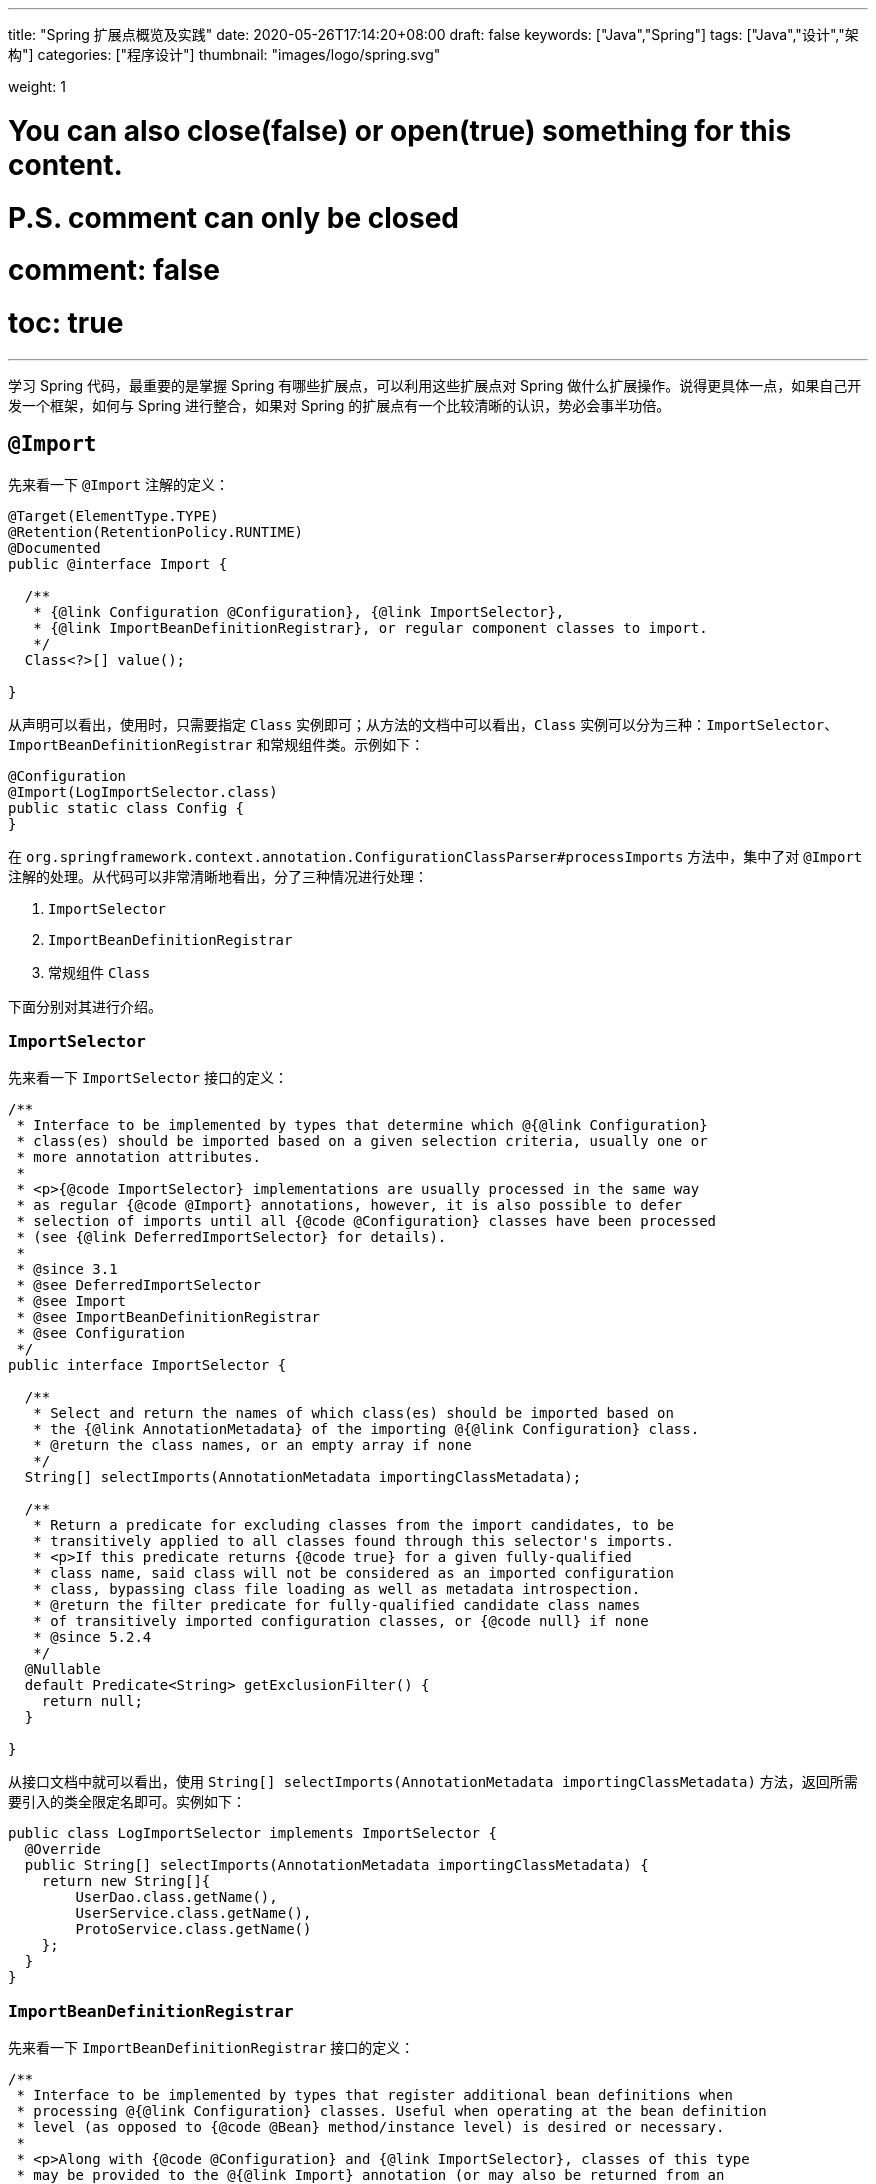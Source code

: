 ---
title: "Spring 扩展点概览及实践"
date: 2020-05-26T17:14:20+08:00
draft: false
keywords: ["Java","Spring"]
tags: ["Java","设计","架构"]
categories: ["程序设计"]
thumbnail: "images/logo/spring.svg"

weight: 1

# You can also close(false) or open(true) something for this content.
# P.S. comment can only be closed
# comment: false
# toc: true
---


学习 Spring 代码，最重要的是掌握 Spring 有哪些扩展点，可以利用这些扩展点对 Spring 做什么扩展操作。说得更具体一点，如果自己开发一个框架，如何与 Spring 进行整合，如果对 Spring 的扩展点有一个比较清晰的认识，势必会事半功倍。

== `@Import`

先来看一下 `@Import` 注解的定义：

[source,java,{source_attr}]
----
@Target(ElementType.TYPE)
@Retention(RetentionPolicy.RUNTIME)
@Documented
public @interface Import {

  /**
   * {@link Configuration @Configuration}, {@link ImportSelector},
   * {@link ImportBeanDefinitionRegistrar}, or regular component classes to import.
   */
  Class<?>[] value();

}
----

从声明可以看出，使用时，只需要指定 `Class` 实例即可；从方法的文档中可以看出，`Class` 实例可以分为三种：`ImportSelector`、`ImportBeanDefinitionRegistrar` 和常规组件类。示例如下：

[source,java,{source_attr}]
----
@Configuration
@Import(LogImportSelector.class)
public static class Config {
}
----

在 `org.springframework.context.annotation.ConfigurationClassParser#processImports` 方法中，集中了对 `@Import` 注解的处理。从代码可以非常清晰地看出，分了三种情况进行处理：

. `ImportSelector`
. `ImportBeanDefinitionRegistrar`
. 常规组件 `Class`

下面分别对其进行介绍。

=== `ImportSelector`

先来看一下 `ImportSelector` 接口的定义：

[source,java,{source_attr}]
----
/**
 * Interface to be implemented by types that determine which @{@link Configuration}
 * class(es) should be imported based on a given selection criteria, usually one or
 * more annotation attributes.
 *
 * <p>{@code ImportSelector} implementations are usually processed in the same way
 * as regular {@code @Import} annotations, however, it is also possible to defer
 * selection of imports until all {@code @Configuration} classes have been processed
 * (see {@link DeferredImportSelector} for details).
 *
 * @since 3.1
 * @see DeferredImportSelector
 * @see Import
 * @see ImportBeanDefinitionRegistrar
 * @see Configuration
 */
public interface ImportSelector {

  /**
   * Select and return the names of which class(es) should be imported based on
   * the {@link AnnotationMetadata} of the importing @{@link Configuration} class.
   * @return the class names, or an empty array if none
   */
  String[] selectImports(AnnotationMetadata importingClassMetadata);

  /**
   * Return a predicate for excluding classes from the import candidates, to be
   * transitively applied to all classes found through this selector's imports.
   * <p>If this predicate returns {@code true} for a given fully-qualified
   * class name, said class will not be considered as an imported configuration
   * class, bypassing class file loading as well as metadata introspection.
   * @return the filter predicate for fully-qualified candidate class names
   * of transitively imported configuration classes, or {@code null} if none
   * @since 5.2.4
   */
  @Nullable
  default Predicate<String> getExclusionFilter() {
    return null;
  }

}
----

从接口文档中就可以看出，使用 `String[] selectImports(AnnotationMetadata importingClassMetadata)` 方法，返回所需要引入的类全限定名即可。实例如下：

[source,java,{source_attr}]
----
public class LogImportSelector implements ImportSelector {
  @Override
  public String[] selectImports(AnnotationMetadata importingClassMetadata) {
    return new String[]{
        UserDao.class.getName(),
        UserService.class.getName(),
        ProtoService.class.getName()
    };
  }
}
----

=== `ImportBeanDefinitionRegistrar`

先来看一下 `ImportBeanDefinitionRegistrar` 接口的定义：

[source,java,{source_attr}]
----
/**
 * Interface to be implemented by types that register additional bean definitions when
 * processing @{@link Configuration} classes. Useful when operating at the bean definition
 * level (as opposed to {@code @Bean} method/instance level) is desired or necessary.
 *
 * <p>Along with {@code @Configuration} and {@link ImportSelector}, classes of this type
 * may be provided to the @{@link Import} annotation (or may also be returned from an
 * {@code ImportSelector}).
 *
 * <p>See implementations and associated unit tests for usage examples.
 *
 * @since 3.1
 * @see Import
 * @see ImportSelector
 * @see Configuration
 */
public interface ImportBeanDefinitionRegistrar {

  /**
   * Register bean definitions as necessary based on the given annotation metadata of
   * the importing {@code @Configuration} class.
   * <p>Note that {@link BeanDefinitionRegistryPostProcessor} types may <em>not</em> be
   * registered here, due to lifecycle constraints related to {@code @Configuration}
   * class processing.
   * <p>The default implementation delegates to
   * {@link #registerBeanDefinitions(AnnotationMetadata, BeanDefinitionRegistry)}.
   * @param importingClassMetadata annotation metadata of the importing class
   * @param registry current bean definition registry
   * @param importBeanNameGenerator the bean name generator strategy for imported beans:
   * {@link ConfigurationClassPostProcessor#IMPORT_BEAN_NAME_GENERATOR} by default, or a
   * user-provided one if {@link ConfigurationClassPostProcessor#setBeanNameGenerator}
   * has been set. In the latter case, the passed-in strategy will be the same used for
   * component scanning in the containing application context (otherwise, the default
   * component-scan naming strategy is {@link AnnotationBeanNameGenerator#INSTANCE}).
   * @since 5.2
   * @see ConfigurationClassPostProcessor#IMPORT_BEAN_NAME_GENERATOR
   * @see ConfigurationClassPostProcessor#setBeanNameGenerator
   */
  default void registerBeanDefinitions(AnnotationMetadata importingClassMetadata, BeanDefinitionRegistry registry,
      BeanNameGenerator importBeanNameGenerator) {

    registerBeanDefinitions(importingClassMetadata, registry);
  }

  /**
   * Register bean definitions as necessary based on the given annotation metadata of
   * the importing {@code @Configuration} class.
   * <p>Note that {@link BeanDefinitionRegistryPostProcessor} types may <em>not</em> be
   * registered here, due to lifecycle constraints related to {@code @Configuration}
   * class processing.
   * <p>The default implementation is empty.
   * @param importingClassMetadata annotation metadata of the importing class
   * @param registry current bean definition registry
   */
  default void registerBeanDefinitions(AnnotationMetadata importingClassMetadata, BeanDefinitionRegistry registry) {
  }

}
----

这里使用到了 `BeanDefinitionRegistry` 接口，来看一下这个接口的定义：

[source,java,indent=0]
----
/**
 * Interface for registries that hold bean definitions, for example RootBeanDefinition
 * and ChildBeanDefinition instances. Typically implemented by BeanFactories that
 * internally work with the AbstractBeanDefinition hierarchy.
 *
 * <p>This is the only interface in Spring's bean factory packages that encapsulates
 * <i>registration</i> of bean definitions. The standard BeanFactory interfaces
 * only cover access to a <i>fully configured factory instance</i>.
 *
 * <p>Spring's bean definition readers expect to work on an implementation of this
 * interface. Known implementors within the Spring core are DefaultListableBeanFactory
 * and GenericApplicationContext.
 *
 * @author Juergen Hoeller
 * @since 26.11.2003
 * @see org.springframework.beans.factory.config.BeanDefinition
 * @see AbstractBeanDefinition
 * @see RootBeanDefinition
 * @see ChildBeanDefinition
 * @see DefaultListableBeanFactory
 * @see org.springframework.context.support.GenericApplicationContext
 * @see org.springframework.beans.factory.xml.XmlBeanDefinitionReader
 * @see PropertiesBeanDefinitionReader
 */
public interface BeanDefinitionRegistry extends AliasRegistry {

  /**
   * Register a new bean definition with this registry.
   * Must support RootBeanDefinition and ChildBeanDefinition.
   * @param beanName the name of the bean instance to register
   * @param beanDefinition definition of the bean instance to register
   * @throws BeanDefinitionStoreException if the BeanDefinition is invalid
   * @throws BeanDefinitionOverrideException if there is already a BeanDefinition
   * for the specified bean name and we are not allowed to override it
   * @see GenericBeanDefinition
   * @see RootBeanDefinition
   * @see ChildBeanDefinition
   */
  void registerBeanDefinition(String beanName, BeanDefinition beanDefinition)
      throws BeanDefinitionStoreException;

  /**
   * Remove the BeanDefinition for the given name.
   * @param beanName the name of the bean instance to register
   * @throws NoSuchBeanDefinitionException if there is no such bean definition
   */
  void removeBeanDefinition(String beanName) throws NoSuchBeanDefinitionException;

  /**
   * Return the BeanDefinition for the given bean name.
   * @param beanName name of the bean to find a definition for
   * @return the BeanDefinition for the given name (never {@code null})
   * @throws NoSuchBeanDefinitionException if there is no such bean definition
   */
  BeanDefinition getBeanDefinition(String beanName) throws NoSuchBeanDefinitionException;

  /**
   * Check if this registry contains a bean definition with the given name.
   * @param beanName the name of the bean to look for
   * @return if this registry contains a bean definition with the given name
   */
  boolean containsBeanDefinition(String beanName);

  /**
   * Return the names of all beans defined in this registry.
   * @return the names of all beans defined in this registry,
   * or an empty array if none defined
   */
  String[] getBeanDefinitionNames();

  /**
   * Return the number of beans defined in the registry.
   * @return the number of beans defined in the registry
   */
  int getBeanDefinitionCount();

  /**
   * Determine whether the given bean name is already in use within this registry,
   * i.e. whether there is a local bean or alias registered under this name.
   * @param beanName the name to check
   * @return whether the given bean name is already in use
   */
  boolean isBeanNameInUse(String beanName);

}
----

很明显，可以通过 `registerBeanDefinition(String beanName, BeanDefinition beanDefinition)` 方法，向容器在中注入所需要的 `BeanDefinition`，而 `BeanDefinition` 是常见的 Bean 实例的基石。示例如下：

[source,java,{source_attr}]
----
public class LogImportBeanDefinitionRegistrar implements ImportBeanDefinitionRegistrar {
  @Override
  public void registerBeanDefinitions(AnnotationMetadata importingClassMetadata,
                    BeanDefinitionRegistry registry) {
    RootBeanDefinition definition = new RootBeanDefinition(UserService.class);
    registry.registerBeanDefinition(UserService.class.getName(), definition);
  }
}
----

=== 常规组件 `Class`

这是最简单的情况，直接举例：

[source,java,{source_attr}]
----
@Configuration
@Import(UserService.class)
public static class Config {
}
----

[#bean-definition-registry-post-processor]
== `BeanDefinitionRegistryPostProcessor`

先来看一下 `BeanDefinitionRegistryPostProcessor` 的定义：

[source,java,{source_attr}]
----
/**
 * Extension to the standard {@link BeanFactoryPostProcessor} SPI, allowing for
 * the registration of further bean definitions <i>before</i> regular
 * BeanFactoryPostProcessor detection kicks in. In particular,
 * BeanDefinitionRegistryPostProcessor may register further bean definitions
 * which in turn define BeanFactoryPostProcessor instances.
 *
 * @author Juergen Hoeller
 * @since 3.0.1
 * @see org.springframework.context.annotation.ConfigurationClassPostProcessor
 */
public interface BeanDefinitionRegistryPostProcessor extends BeanFactoryPostProcessor {

  /**
   * Modify the application context's internal bean definition registry after its
   * standard initialization. All regular bean definitions will have been loaded,
   * but no beans will have been instantiated yet. This allows for adding further
   * bean definitions before the next post-processing phase kicks in.
   * @param registry the bean definition registry used by the application context
   * @throws org.springframework.beans.BeansException in case of errors
   */
  void postProcessBeanDefinitionRegistry(BeanDefinitionRegistry registry) throws BeansException;

}
----

这个接口扩展了标准的 `BeanFactoryPostProcessor` 接口，允许在普通的 `BeanFactoryPostProcessor` 接口实现类执行之前注册更多的 `BeanDefinition`。特别地是，`BeanDefinitionRegistryPostProcessor` 可以注册 `BeanFactoryPostProcessor` 的 `BeanDefinition`。

`postProcessBeanDefinitionRegistry(BeanDefinitionRegistry registry)` 方法可以修改在 `BeanDefinitionRegistry` 接口实现类中注册的任意 `BeanDefinition`，也可以增加和删除 `BeanDefinition`。原因是这个方法执行前,所有常规的 `BeanDefinition` 已经被加载到 `BeanDefinitionRegistry` 接口实现类中，但还没有bean被实例化。

实例如下：

[source,java,{source_attr}]
----
public class LogBeanDefinitionRegistryPostProcessor implements BeanDefinitionRegistryPostProcessor {
  @Override
  public void postProcessBeanDefinitionRegistry(BeanDefinitionRegistry registry) throws BeansException {
    System.out.println(getAndIncrement()
        + "LogBeanDefinitionRegistryPostProcessor.postProcessBeanDefinitionRegistry\n");
    RootBeanDefinition beanDefinition = new RootBeanDefinition(LogBeanFactoryPostProcessor.class);
    registry.registerBeanDefinition(beanDefinition.getBeanClassName(), beanDefinition);
  }

  @Override
  public void postProcessBeanFactory(ConfigurableListableBeanFactory beanFactory) throws BeansException {
    System.out.println(getAndIncrement()
        + "LogBeanDefinitionRegistryPostProcessor.postProcessBeanFactory\n");
  }
}
----

`BeanDefinitionRegistryPostProcessor` 在 Spring 内部的使用，最重要的示例就是 `ConfigurationClassPostProcessor`，这个类负责解析 `@Import` 和 `@Configuration` 等注解。感兴趣可以认真研究一下这个类的代码。


[#bean-factory-post-processor]
== `BeanFactoryPostProcessor`

`BeanFactory` 生成后，如果想对 `BeanFactory` 进行一些处理，该怎么办呢？`BeanFactoryPostProcessor` 接口就是用来处理 `BeanFactory` 的。

先来看一下接口定义：

[source,java,{source_attr}]
----
/**
 * Factory hook that allows for custom modification of an application context's
 * bean definitions, adapting the bean property values of the context's underlying
 * bean factory.
 *
 * <p>Useful for custom config files targeted at system administrators that
 * override bean properties configured in the application context. See
 * {@link PropertyResourceConfigurer} and its concrete implementations for
 * out-of-the-box solutions that address such configuration needs.
 *
 * <p>A {@code BeanFactoryPostProcessor} may interact with and modify bean
 * definitions, but never bean instances. Doing so may cause premature bean
 * instantiation, violating the container and causing unintended side-effects.
 * If bean instance interaction is required, consider implementing
 * {@link BeanPostProcessor} instead.
 *
 * <h3>Registration</h3>
 * <p>An {@code ApplicationContext} auto-detects {@code BeanFactoryPostProcessor}
 * beans in its bean definitions and applies them before any other beans get created.
 * A {@code BeanFactoryPostProcessor} may also be registered programmatically
 * with a {@code ConfigurableApplicationContext}.
 *
 * <h3>Ordering</h3>
 * <p>{@code BeanFactoryPostProcessor} beans that are autodetected in an
 * {@code ApplicationContext} will be ordered according to
 * {@link org.springframework.core.PriorityOrdered} and
 * {@link org.springframework.core.Ordered} semantics. In contrast,
 * {@code BeanFactoryPostProcessor} beans that are registered programmatically
 * with a {@code ConfigurableApplicationContext} will be applied in the order of
 * registration; any ordering semantics expressed through implementing the
 * {@code PriorityOrdered} or {@code Ordered} interface will be ignored for
 * programmatically registered post-processors. Furthermore, the
 * {@link org.springframework.core.annotation.Order @Order} annotation is not
 * taken into account for {@code BeanFactoryPostProcessor} beans.
 *
 * @author Juergen Hoeller
 * @author Sam Brannen
 * @since 06.07.2003
 * @see BeanPostProcessor
 * @see PropertyResourceConfigurer
 */
@FunctionalInterface
public interface BeanFactoryPostProcessor {

  /**
   * Modify the application context's internal bean factory after its standard
   * initialization. All bean definitions will have been loaded, but no beans
   * will have been instantiated yet. This allows for overriding or adding
   * properties even to eager-initializing beans.
   * @param beanFactory the bean factory used by the application context
   * @throws org.springframework.beans.BeansException in case of errors
   */
  void postProcessBeanFactory(ConfigurableListableBeanFactory beanFactory) throws BeansException;

}
----

若 IoC 容器内添加了实现了 `BeanFactoryPostProcessor` 接口的实现类 Bean，那么在该容器中实例化任何其他 Bean 之前可以回调该 Bean 中的 `postPrcessorBeanFactory()` 方法来对 Bean 的配置元数据进行更改，比如设置 `init-method`，或者将 `Scope` 从 `SINGLETON` 改为 `PROTOTYPE`。示例如下：

[source,java,{source_attr}]
----
public class LogBeanFactoryPostProcessor implements BeanFactoryPostProcessor {
  @Override
  public void postProcessBeanFactory(ConfigurableListableBeanFactory beanFactory) throws BeansException {
    System.out.println(getAndIncrement()
        + "LogBeanFactoryPostProcessor.postProcessBeanFactory\n");
    System.out.println(Arrays.toString(beanFactory.getBeanDefinitionNames()).replaceAll(",", ",\n"));
    BeanDefinition definition = beanFactory.getBeanDefinition(UserService.class.getName());
    // 设置 init 方法
    definition.setInitMethodName("init");
  }
}
----

在代码 `org.springframework.context.support.AbstractApplicationContext#invokeBeanFactoryPostProcessors` 中，集中了对 `BeanFactoryPostProcessor` 的调用。该方法把处理过程，委托给了 `org.springframework.context.support.PostProcessorRegistrationDelegate#invokeBeanFactoryPostProcessors(ConfigurableListableBeanFactory, java.util.List<BeanFactoryPostProcessor>)` 方法来处理。根据代码可以整理出处理流程如下：

. 如果 `beanFactory` 是一个 `BeanDefinitionRegistry` 实例，则：
.. 首先处理参数传过来的 `List<BeanFactoryPostProcessor> beanFactoryPostProcessors` 对象
... 如果 `postProcessor` 是 `BeanDefinitionRegistryPostProcessor` 实现类，则直接调用 `postProcessBeanDefinitionRegistry`，然后加入到 `List<BeanDefinitionRegistryPostProcessor> registryProcessors` 列表中；
... 如果不是，则加入到 `List<BeanFactoryPostProcessor> regularPostProcessors` 列表中；
.. 从 `BeanFactory` 中通过 `beanFactory.getBeanNamesForType(BeanDefinitionRegistryPostProcessor.class, true, false)` 方法获取 `BeanDefinitionRegistryPostProcessor` 名称列表。筛选出实现了 `PriorityOrdered` 接口的实例，然后排序再逐一调用 `postProcessBeanDefinitionRegistry` 方法。最后，加入到 `List<BeanDefinitionRegistryPostProcessor> registryProcessors` 列表中。
.. 从 `BeanFactory` 中通过 `beanFactory.getBeanNamesForType(BeanDefinitionRegistryPostProcessor.class, true, false)` 方法获取 `BeanDefinitionRegistryPostProcessor` 名称列表。筛选出实现了 `Ordered` 接口的实例，然后排序再逐一调用 `postProcessBeanDefinitionRegistry` 方法。最后，加入到 `List<BeanDefinitionRegistryPostProcessor> registryProcessors` 列表中。(注意：上一步已经调用过的则不再重复调用。)
.. 从 `BeanFactory` 中通过 `beanFactory.getBeanNamesForType(BeanDefinitionRegistryPostProcessor.class, true, false)` 方法获取 `BeanDefinitionRegistryPostProcessor` 名称列表。剔除掉前两步调用过的类，排序再逐一调用 `postProcessBeanDefinitionRegistry` 方法。最后，加入到 `List<BeanDefinitionRegistryPostProcessor> registryProcessors` 列表中。要强调的一点是：这里是通过一个循环来反复执行这一步，D瓜哥认为是在调用 `postProcessBeanDefinitionRegistry` 方法中，有会参数新注册的 `BeanDefinitionRegistryPostProcessor`，所以需要反复调用。大家如果有不同见解，也欢迎留言讨论。
.. 调用 `BeanDefinitionRegistryPostProcessor` 对象的 `postProcessBeanFactory` 方法；
.. 调用 `BeanFactoryPostProcessor` 对象的 `postProcessBeanFactory` 方法；
. 如果 `beanFactory` 不是 `BeanDefinitionRegistry` 实例，则直接调用 `BeanFactoryPostProcessor` 对象的 `postProcessBeanFactory` 方法；
. 从 `BeanFactory` 中通过 `beanFactory.getBeanNamesForType(BeanFactoryPostProcessor.class, true, false)` 方法获取 `BeanFactoryPostProcessor` 名称列表。将其分为：
.. 实现 `PriorityOrdered` 接口的实例
.. 实现 `Ordered` 接口的实例
.. 未排序的实例
+
按照这个顺序，排除已经处理过的实例，再分类，然后排序再跟着这个顺序依次逐一调用 `BeanFactoryPostProcessor` 对象的 `postProcessBeanFactory` 方法；
+
. 最后，向 `BeanFactory` 注册 `ApplicationListenerDetector` 实例。


== `InstantiationAwareBeanPostProcessor`

注意区分 *`Instantiation`* 和 *`Initialization`*。

* *`Instantiation`* -- 实例化，在实例化之前还没有生成对象。
* *`Initialization`* -- 初始化，对象已经生成，需要对其做进一步的处理，比如赋值等。

[#factory-bean]
== `FactoryBean`

在对象生成上，有时也许需要做些特殊处理。比如，创建对象过程比较繁琐，希望可以通过实现 `FactoryBean` 来封装初始化过程。

在 Spring 官方文档 https://docs.spring.io/spring/docs/current/spring-framework-reference/core.html#beans-factory-extension-factorybean[Core Technologies: Customizing Instantiation Logic with a `FactoryBean`^] 也有进一步的说明。

目前，Spring 源码中，`FactoryBean` 的实现类就有五十多个，随便举几个栗子🌰：

* `org.springframework.http.converter.json.GsonFactoryBean`
* `org.springframework.cache.jcache.JCacheManagerFactoryBean`
* `org.springframework.aop.framework.ProxyFactoryBean`

示例如下：

[source,java,{source_attr}]
----
package com.diguage.truman.context;

import org.junit.jupiter.api.Test;
import org.springframework.beans.factory.FactoryBean;
import org.springframework.context.annotation.*;

import java.util.Arrays;

/**
 * FactoryBean 测试
 *
 * @author D瓜哥, https://www.diguage.com/
 * @since 2020-05-26 16:34
 */
public class FactoryBeanTest {
  @Test
  public void test() {
    AnnotationConfigApplicationContext context = new AnnotationConfigApplicationContext();
    context.register(Config.class);
    context.refresh();

    UserService userService = context.getBean(UserService.class);
    System.out.println(userService.getById(119L));

    System.out.println("-↓----");
    System.out.println("&userServiceFactoryBean = " // <1>
        + context.getBean("&userServiceFactoryBean"));
    System.out.println(" userServiceFactoryBean = " // <2>
        + context.getBean("userServiceFactoryBean"));
    System.out.println("-↑----");

    UserServiceFactoryBean factoryBean = context.getBean(UserServiceFactoryBean.class);
    System.out.println(factoryBean);
    System.out.println(Arrays.toString(context.getBeanDefinitionNames())
        .replaceAll(",", ",\n"));
  }

  @Configuration
  public static class Config {
    @Bean
    public UserServiceFactoryBean userServiceFactoryBean() {
      return new UserServiceFactoryBean();
    }
  }


  public static class UserService {
    public String getById(Long id) {
      return "Name-" + id;
    }
  }

  public static class UserServiceFactoryBean implements FactoryBean<UserService> {
    @Override
    public UserService getObject() throws Exception {
      return new UserService();
    }

    @Override
    public Class<?> getObjectType() {
      return UserService.class;
    }

    @Override
    public boolean isSingleton() {
      return false;
    }
  }
}
----
<1> 通过 Bean 名称 `&userServiceFactoryBean` 获得的 Bean 是 `UserServiceFactoryBean` 对象；
<2> 通过 Bean 名称 `userServiceFactoryBean` 获得的 Bean 是 `UserService` 对象；

有一点需要强调一下：`&` 符号的使用需要注意。上面的代码和相应注释给出了说明。


== `ObjectFactory`

D瓜哥个人认为 `FactoryBean` 和 `ObjectFactory` 功能有些重叠，都是为了创建对象而设计的。

通过 `ObjectFactory` 的文档，Spring 给出了官方解释：

****
这个接口通常用于封装一个通用的工厂，它在每次调用时返回某个目标对象的新实例（原型）。

这个接口类似于 `FactoryBean`，但后者的实现通常是作为 `BeanFactory` 中的 SPI 实例来定义，而这个类的实现通常是作为 API 馈送给其他 Bean（通过注入）。因此，getObject()方法有不同的异常处理行为。
****

Spring 在解决循环依赖时和在创建 Bean 时，都使用到接口。它似乎可以脱离 Spring 单独使用。

== `ObjectProvider`

`ObjectProvider` 继承了 `ObjectFactory` 接口，它是后者的一个变体，提供了更加丰富的操作 `T getIfAvailable()`，T getIfUnique() 等。在 Spring 5.1 以后，有继承了 `Iterable<T>` 接口，方法用于循环或者 `forEach` 方法。在 `org.springframework.beans.factory.support.DefaultListableBeanFactory` 中有使用示例。

== `BeanPostProcessor`

`BeanPostProcessor` 是 Spring 中最最重要的扩展点。Spring 内部大量的功能 IoC 和 AOP 也都是通过 `BeanPostProcessor` 来实现的。先来看一下接口定义：

[source,java,{source_attr}]
----
/**
 * Factory hook that allows for custom modification of new bean instances &mdash;
 * for example, checking for marker interfaces or wrapping beans with proxies.
 *
 * <p>Typically, post-processors that populate beans via marker interfaces
 * or the like will implement {@link #postProcessBeforeInitialization},
 * while post-processors that wrap beans with proxies will normally
 * implement {@link #postProcessAfterInitialization}.
 *
 * <h3>Registration</h3>
 * <p>An {@code ApplicationContext} can autodetect {@code BeanPostProcessor} beans
 * in its bean definitions and apply those post-processors to any beans subsequently
 * created. A plain {@code BeanFactory} allows for programmatic registration of
 * post-processors, applying them to all beans created through the bean factory.
 *
 * <h3>Ordering</h3>
 * <p>{@code BeanPostProcessor} beans that are autodetected in an
 * {@code ApplicationContext} will be ordered according to
 * {@link org.springframework.core.PriorityOrdered} and
 * {@link org.springframework.core.Ordered} semantics. In contrast,
 * {@code BeanPostProcessor} beans that are registered programmatically with a
 * {@code BeanFactory} will be applied in the order of registration; any ordering
 * semantics expressed through implementing the
 * {@code PriorityOrdered} or {@code Ordered} interface will be ignored for
 * programmatically registered post-processors. Furthermore, the
 * {@link org.springframework.core.annotation.Order @Order} annotation is not
 * taken into account for {@code BeanPostProcessor} beans.
 *
 * @author Juergen Hoeller
 * @author Sam Brannen
 * @since 10.10.2003
 * @see InstantiationAwareBeanPostProcessor
 * @see DestructionAwareBeanPostProcessor
 * @see ConfigurableBeanFactory#addBeanPostProcessor
 * @see BeanFactoryPostProcessor
 */
public interface BeanPostProcessor {

  /**
   * Apply this {@code BeanPostProcessor} to the given new bean instance <i>before</i> any bean
   * initialization callbacks (like InitializingBean's {@code afterPropertiesSet}
   * or a custom init-method). The bean will already be populated with property values.
   * The returned bean instance may be a wrapper around the original.
   * <p>The default implementation returns the given {@code bean} as-is.
   * @param bean the new bean instance
   * @param beanName the name of the bean
   * @return the bean instance to use, either the original or a wrapped one;
   * if {@code null}, no subsequent BeanPostProcessors will be invoked
   * @throws org.springframework.beans.BeansException in case of errors
   * @see org.springframework.beans.factory.InitializingBean#afterPropertiesSet
   */
  @Nullable
  default Object postProcessBeforeInitialization(Object bean, String beanName) throws BeansException {
    return bean;
  }

  /**
   * Apply this {@code BeanPostProcessor} to the given new bean instance <i>after</i> any bean
   * initialization callbacks (like InitializingBean's {@code afterPropertiesSet}
   * or a custom init-method). The bean will already be populated with property values.
   * The returned bean instance may be a wrapper around the original.
   * <p>In case of a FactoryBean, this callback will be invoked for both the FactoryBean
   * instance and the objects created by the FactoryBean (as of Spring 2.0). The
   * post-processor can decide whether to apply to either the FactoryBean or created
   * objects or both through corresponding {@code bean instanceof FactoryBean} checks.
   * <p>This callback will also be invoked after a short-circuiting triggered by a
   * {@link InstantiationAwareBeanPostProcessor#postProcessBeforeInstantiation} method,
   * in contrast to all other {@code BeanPostProcessor} callbacks.
   * <p>The default implementation returns the given {@code bean} as-is.
   * @param bean the new bean instance
   * @param beanName the name of the bean
   * @return the bean instance to use, either the original or a wrapped one;
   * if {@code null}, no subsequent BeanPostProcessors will be invoked
   * @throws org.springframework.beans.BeansException in case of errors
   * @see org.springframework.beans.factory.InitializingBean#afterPropertiesSet
   * @see org.springframework.beans.factory.FactoryBean
   */
  @Nullable
  default Object postProcessAfterInitialization(Object bean, String beanName) throws BeansException {
    return bean;
  }

}
----

具体到实际应用上，Spring 内置了大量的应用：

. `ApplicationContextAwareProcessor` -- `Aware` 接口的处理。
. `InitDestroyAnnotationBeanPostProcessor` -- `init-method` 和 `destroy-method` 方法的调用。
. `InstantiationAwareBeanPostProcessor` 
. `CommonAnnotationBeanPostProcessor` -- 常用注解 `@Resource`、`@PostConstruct` 和 `@PreDestroy` 的解析。
. `AutowiredAnnotationBeanPostProcessor` -- 常用注解 `@Autowired`、`@Value` 和 `@Inject` 的解析。
. `BeanValidationPostProcessor` -- 字段校验。
. `AbstractAutoProxyCreator` -- 生成代理。

少废话，直接上代码：

[source,java,{source_attr}]
----
public class LogBeanPostProcessor implements BeanPostProcessor {
  @Override
  public Object postProcessBeforeInitialization(Object bean, String beanName) throws BeansException {
    if (bean instanceof UserService) {
      System.out.println(getAndIncrement()
          + "LogBeanPostProcessor.postProcessBeforeInitialization");
      System.out.println(bean);
      System.out.println();
    }
    return bean;
  }

  @Override
  public Object postProcessAfterInitialization(Object bean, String beanName) throws BeansException {
    if (bean instanceof UserService) {
      System.out.println(getAndIncrement()
          + "LogBeanPostProcessor.postProcessAfterInitialization");
      System.out.println(bean);
      System.out.println();
    }
    return bean;
  }
}

// 将其注册到 BeanFactory 上
beanFactory.addBeanPostProcessor(new LogBeanPostProcessor());
----

在 `org.springframework.beans.factory.support.AbstractAutowireCapableBeanFactory#initializeBean(String, Object, RootBeanDefinition)` 方法中，通过 `applyBeanPostProcessorsBeforeInitialization(wrappedBean, beanName)` 和 `applyBeanPostProcessorsAfterInitialization(wrappedBean, beanName)` 来分别调用 `postProcessBeforeInitialization` 和 `postProcessAfterInitialization` 方法。

== 各种 Aware

有时，自己开发的代码可能需要 `ApplicationContext` 或者 `BeanFactory` 等实例。则可以通过实现相应的 `Aware` 接口来获得对应的实例。目前有如下这些 `Aware` 接口：

. `ApplicationContextAware`
. `ApplicationEventPublisherAware`
. `BeanClassLoaderAware`
. `BeanFactoryAware`
. `BeanNameAware`
. `BootstrapContextAware`
. `EmbeddedValueResolverAware`
. `EnvironmentAware`
. `ImportAware`
. `LoadTimeWeaverAware`
. `MessageSourceAware`
. `NotificationPublisherAware`
. `ResourceLoaderAware`
. `SchedulerContextAware`
. `ServletConfigAware`
. `ServletContextAware`

在代码 `org.springframework.context.support.ApplicationContextAwareProcessor#invokeAwareInterfaces` 中，集中处理了 `EnvironmentAware`、`EmbeddedValueResolverAware`、`ResourceLoaderAware`、`ApplicationEventPublisherAware`、`MessageSourceAware` 和 `ApplicationContextAware` 等六种 `Aware` 注入。值得一提的是，通过类的定义可以得知，`ApplicationContextAwareProcessor` 是一个 `BeanPostProcessor` 实现类，那么 `BeanPostProcessor` 的处理机制也通过适用于该类。

=== `ApplicationContextAware`

如果某个 Bean 实现了 `ApplicationContextAware` 接口，那么 Spring 将会将该 Bean 所在的上下文环境 `ApplicationContext` 传递给 `setApplicationContext()` 方法，在 Bean 类中新增一个 `ApplicationContext` 字段用来保存 `ApplicationContext` 的值，并实现 `setApplicationContext()` 方法。

[source,java,{source_attr}]
----
@Service
public static class UserService implements InitializingBean, ApplicationContextAware {
  @Resource
  UserDao userDao;

  ApplicationContext applicationContext;

  public UserService() {
    System.out.println(getAndIncrement()
        + "UserService()\n");
  }

  @Override
  public void afterPropertiesSet() throws Exception {
    System.out.println(getAndIncrement()
        + "UserService.afterPropertiesSet\n");
  }

  public void init() {
    System.out.println(getAndIncrement()
        + "UserService.init\n");
  }

  String getById(Long id) {
    return userDao.getById(id);
  }

  @Override
  public void setApplicationContext(ApplicationContext applicationContext) throws BeansException {
    System.out.println(getAndIncrement()
        + "UserService.setApplicationContext\n");
    this.applicationContext = applicationContext;
  }
}
----

=== `BeanClassLoaderAware`

如果某个 Bean 实现了 `BeanClassLoaderAware` 接口，那么 Spring 将会将创建 Bean 的 `ClassLoader` 传递给 `setBeanClassLoader()` 方法，在 Bean 类中新增了一个 `classLoader` 字段用来保存 `ClassLoader` 的值，并实现 `setBeanClassLoader()` 方法。

=== `BeanFactoryAware`

如果某个 Bean 实现了 `BeanFactoryAware` 接口，那么 Spring 将会将创建 Bean 的 `BeanFactory` 传递给 `setBeanFactory()` 方法，在 Bean 类中新增了一个 `beanFactory` 字段用来保存 `BeanFactory` 的值，并实现 `setBeanFactory()` 方法。

=== `BeanNameAware`

如果某个 Bean 实现了 `BeanNameAware` 接口，那么 Spring 将会将 Bean 实例的ID传递给 `setBeanName()` 方法，在 Bean 类中新增一个 `beanName` 字段，并实现 `setBeanName()` 方法。

=== `ServletContextAware`

这个接口只能在 Web 项目中使用。

如果某个 Bean 实现了 `ServletContextAware` 接口，那么 Spring 将会将 `ServletContext` 传递给 `setServletContext()` 方法，在 Bean 类中新增一个字段，并实现 `setServletContext()` 方法。

[#init-method]
== `InitializingBean` 与 `init-method`

设置 `init-method` 方法和实现 `InitializingBean` 方法达到的效果是一样的。在代码 `org.springframework.beans.factory.support.AbstractAutowireCapableBeanFactory#invokeInitMethods` 中可以看到很详细的处理流程：

. 判断 Bean 是否是 `InitializingBean` 实例，如果是，则做类型转换，然后再调用其 `afterPropertiesSet()` 方法；
. 获取 `AbstractBeanDefinition#initMethodName` 属性，然后判断是否合法（①长度大于零，②和第一步条件不重复，③不是外部管理的初始化方法），如果合法，则调用该方法。

`init-method` 是通过反射执行的，而 `afterPropertiesSet()` 是直接执行的。所以 `afterPropertiesSet()` 的执行效率比 `init-method` 要高；不过 `init-method` 消除了 Bean 对 Spring 依赖。

其实，按照一种方式设置即可。如果两者同时存在，则按照上述顺序执行。示例见上面的 `ApplicationContextAware` 示例。

== `DestructionAwareBeanPostProcessor`

能否在 Bean 销毁之前，对其做些操作呢？答案是可以的。

`DestructionAwareBeanPostProcessor` 就可以实现这个功能。先来看一下接口定义：

[source,java,{source_attr}]
----
/**
 * Subinterface of {@link BeanPostProcessor} that adds a before-destruction callback.
 *
 * <p>The typical usage will be to invoke custom destruction callbacks on
 * specific bean types, matching corresponding initialization callbacks.
 *
 * @author Juergen Hoeller
 * @since 1.0.1
 */
public interface DestructionAwareBeanPostProcessor extends BeanPostProcessor {

  /**
   * Apply this BeanPostProcessor to the given bean instance before its
   * destruction, e.g. invoking custom destruction callbacks.
   * <p>Like DisposableBean's {@code destroy} and a custom destroy method, this
   * callback will only apply to beans which the container fully manages the
   * lifecycle for. This is usually the case for singletons and scoped beans.
   * @param bean the bean instance to be destroyed
   * @param beanName the name of the bean
   * @throws org.springframework.beans.BeansException in case of errors
   * @see org.springframework.beans.factory.DisposableBean#destroy()
   * @see org.springframework.beans.factory.support.AbstractBeanDefinition#setDestroyMethodName(String)
   */
  void postProcessBeforeDestruction(Object bean, String beanName) throws BeansException;

  /**
   * Determine whether the given bean instance requires destruction by this
   * post-processor.
   * <p>The default implementation returns {@code true}. If a pre-5 implementation
   * of {@code DestructionAwareBeanPostProcessor} does not provide a concrete
   * implementation of this method, Spring silently assumes {@code true} as well.
   * @param bean the bean instance to check
   * @return {@code true} if {@link #postProcessBeforeDestruction} is supposed to
   * be called for this bean instance eventually, or {@code false} if not needed
   * @since 4.3
   */
  default boolean requiresDestruction(Object bean) {
    return true;
  }

}
----

由于 `DestructionAwareBeanPostProcessor` 是 `BeanPostProcessor` 子类，由此可见，可以像操作 `BeanPostProcessor` 一样来操作 `DestructionAwareBeanPostProcessor` 实现类。示例如下：


[source,java,{source_attr}]
----
public class LogDestructionAwareBeanPostProcessor implements DestructionAwareBeanPostProcessor {
  @Override
  public void postProcessBeforeDestruction(Object bean, String beanName) throws BeansException {
    System.out.println(getAndIncrement()
        + "LogDestructionAwareBeanPostProcessor.postProcessBeforeDestruction");
    System.out.println(bean.getClass().getName());
  }
}

// 将其注册到 BeanFactory 上
beanFactory.addBeanPostProcessor(new LogDestructionAwareBeanPostProcessor());
----

调用是在 `org.springframework.beans.factory.support.DisposableBeanAdapter#destroy` 方法中实现的。

当调用 `beanFactory.destroyBean(bean)` 来手动销毁 Bean 时，就会创建 `DisposableBeanAdapter` 实例，然后调用 `destroy()` 来触发这个回调。也是在这个方法中，当调用完回调后，就会触发下面的 `DisposableBean` 回调。

== `DisposableBean` 与 `destroy-method`

想要触发生命周期函数的 `destroy()` 方法，必须要要手动调用 `beanFactory.destroyBean(bean)` 方法才行：

[source,java,{source_attr}]
----
DggDisposableBean dggDisposableBean = applicationContext.getBean(DggDisposableBean.class);
ConfigurableListableBeanFactory beanFactory = ApplicationContext.getBeanFactory();
beanFactory.destroyBean(dggDisposableBean);
----

调用是在 `org.springframework.beans.factory.support.DisposableBeanAdapter#destroy` 方法中实现的。

和 <<init-method>> 类似，`destroy-method` 也是在 `DisposableBean#destroy()` 之后执行的。如果同时存在，只要两者不重复，则两个同时都会执行。

== `ApplicationListener`

在 `org.springframework.context.support.AbstractApplicationContext#finishRefresh` 中，发布了 `ContextRefreshedEvent` 事件。

// == `ReaderEventListener`

== 整合实践

上面介绍那么多，现在找一些实际项目对整合过程做个分析。先来个简单的。

=== Hibernate 与 Spring 整合

在 Spring 官网中，给出了非常详细的介绍： https://docs.spring.io/spring/docs/current/spring-framework-reference/data-access.html#orm-hibernate[Data Access: Hibernate^]

Hibernate 与 Spring 整合主要涉及下面几个类：

. `LocalSessionFactoryBean` -- 声明 Hibernate 配置信息；或者注入数据库连接池对象。
. `HibernateTransactionManager` -- 负责处理 Hibernate 的事务。

实例代码：

[source,xml,{source_attr}]
----
<beans>
  <bean id="myDataSource" class="org.apache.commons.dbcp.BasicDataSource" destroy-method="close">
    <property name="driverClassName" value="org.hsqldb.jdbcDriver"/>
    <property name="url" value="jdbc:hsqldb:hsql://localhost:9001"/>
    <property name="username" value="sa"/>
    <property name="password" value=""/>
  </bean>

  <bean id="mySessionFactory" class="org.springframework.orm.hibernate5.LocalSessionFactoryBean">
    <property name="dataSource" ref="myDataSource"/>
    <property name="mappingResources">
      <list>
        <value>product.hbm.xml</value>
      </list>
    </property>
    <property name="hibernateProperties">
      <value>
        hibernate.dialect=org.hibernate.dialect.HSQLDialect
      </value>
    </property>
  </bean>

  <bean id="transactionManager"
      class="org.springframework.orm.hibernate5.HibernateTransactionManager">
    <property name="sessionFactory" ref="sessionFactory"/>
  </bean>

  <tx:annotation-driven/>

  <bean id="myProductDao" class="product.ProductDaoImpl">
    <property name="sessionFactory" ref="mySessionFactory"/>
  </bean>

  <bean id="myProductService" class="product.SimpleProductService">
    <property name="productDao" ref="myProductDao"/>
  </bean>
</beans>
----

Spring 与 Hibernate 的整合过程还是比较简单的，就是把 Hibernate 的相关对象当做普通的 Bean 注册到 Spring 容器中即可。

另外，还有一种 `HibernateTemplate` 方式，和上面的方式类似，就不再赘述。

原计划还准备添加 Spring 与 MyBATIS 和 Apache Dubbo 整合分析。考虑到本篇内容已经非常长，仔细分析它们的整合过程又需要大篇幅内容，所以，另外单独开文章进行说明。

== 参考资料

. https://www.jianshu.com/p/397c15cbf34a[Spring扩展点总结 - 简书^]
. https://www.cnblogs.com/v1haoge/p/6106456.html[Spring中Bean的生命周期及其扩展点 - 唯一浩哥 - 博客园^]
. https://leokongwq.github.io/2017/04/02/spring-expandPoint.html[spring扩展点整理 | 戒修-沉迷技术的小沙弥^]
. https://juejin.im/post/5da995d25188256a49204d7b[spring源码系列7：Spring中的InstantiationAwareBeanPostProcessor和BeanPostProcessor的区别 - 掘金^]
. https://juejin.im/post/5d31b1d2518825276a6f9c70[Dubbo源码之Spring整合 - 掘金^]
. https://blog.csdn.net/canot/article/details/50512217[详细解释Spring与Hibernate的整合原理_java_不能说的秘密的博客-CSDN博客^]
. https://blog.csdn.net/u012291108/article/details/51886269[bean的加载（九）记录创建bean的ObjectFactory_java_u012291108的博客-CSDN博客^]
